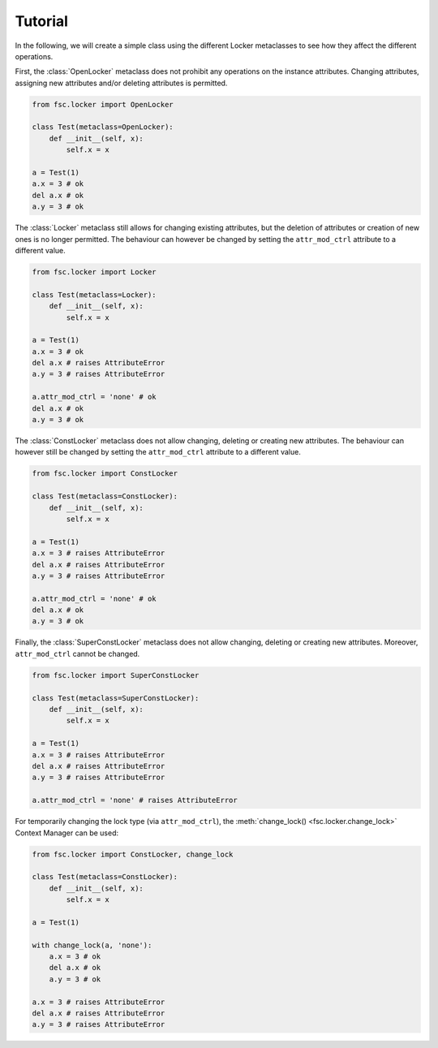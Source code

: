Tutorial
========

In the following, we will create a simple class using the different Locker metaclasses to see how they affect the different operations.

First, the :class:`OpenLocker` metaclass does not prohibit any operations on the instance attributes. Changing attributes, assigning new attributes and/or deleting attributes is permitted.

.. code:: python

    from fsc.locker import OpenLocker

    class Test(metaclass=OpenLocker):
        def __init__(self, x):
            self.x = x

    a = Test(1)
    a.x = 3 # ok
    del a.x # ok
    a.y = 3 # ok

The :class:`Locker` metaclass still allows for changing existing attributes, but the deletion of attributes or creation of new ones is no longer permitted. The behaviour can however be changed by setting the ``attr_mod_ctrl`` attribute to a different value.

.. code:: python

    from fsc.locker import Locker

    class Test(metaclass=Locker):
        def __init__(self, x):
            self.x = x

    a = Test(1)
    a.x = 3 # ok
    del a.x # raises AttributeError
    a.y = 3 # raises AttributeError

    a.attr_mod_ctrl = 'none' # ok
    del a.x # ok
    a.y = 3 # ok

The :class:`ConstLocker` metaclass does not allow changing, deleting or creating new attributes. The behaviour can however still be changed by setting the ``attr_mod_ctrl`` attribute to a different value.

.. code:: python

    from fsc.locker import ConstLocker

    class Test(metaclass=ConstLocker):
        def __init__(self, x):
            self.x = x

    a = Test(1)
    a.x = 3 # raises AttributeError
    del a.x # raises AttributeError
    a.y = 3 # raises AttributeError

    a.attr_mod_ctrl = 'none' # ok
    del a.x # ok
    a.y = 3 # ok

Finally, the :class:`SuperConstLocker` metaclass does not allow changing, deleting or creating new attributes. Moreover, ``attr_mod_ctrl`` cannot be changed.

.. code:: python

    from fsc.locker import SuperConstLocker

    class Test(metaclass=SuperConstLocker):
        def __init__(self, x):
            self.x = x

    a = Test(1)
    a.x = 3 # raises AttributeError
    del a.x # raises AttributeError
    a.y = 3 # raises AttributeError

    a.attr_mod_ctrl = 'none' # raises AttributeError

For temporarily changing the lock type (via ``attr_mod_ctrl``), the :meth:`change_lock() <fsc.locker.change_lock>` Context Manager can be used:

.. code:: python

    from fsc.locker import ConstLocker, change_lock

    class Test(metaclass=ConstLocker):
        def __init__(self, x):
            self.x = x

    a = Test(1)

    with change_lock(a, 'none'):
        a.x = 3 # ok
        del a.x # ok
        a.y = 3 # ok

    a.x = 3 # raises AttributeError
    del a.x # raises AttributeError
    a.y = 3 # raises AttributeError
